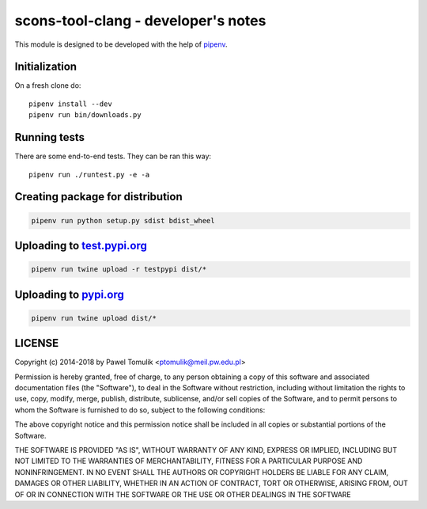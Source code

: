scons-tool-clang - developer's notes
====================================

This module is designed to be developed with the help of pipenv_.

Initialization
--------------

On a fresh clone do::

   pipenv install --dev
   pipenv run bin/downloads.py

Running tests
-------------

There are some end-to-end tests. They can be ran this way::

   pipenv run ./runtest.py -e -a


Creating package for distribution
---------------------------------

.. code:: shell

   pipenv run python setup.py sdist bdist_wheel


Uploading to test.pypi.org_
---------------------------

.. code:: shell

   pipenv run twine upload -r testpypi dist/*

Uploading to pypi.org_
-----------------------

.. code:: shell

   pipenv run twine upload dist/*

LICENSE
-------

Copyright (c) 2014-2018 by Pawel Tomulik <ptomulik@meil.pw.edu.pl>

Permission is hereby granted, free of charge, to any person obtaining a copy
of this software and associated documentation files (the "Software"), to deal
in the Software without restriction, including without limitation the rights
to use, copy, modify, merge, publish, distribute, sublicense, and/or sell
copies of the Software, and to permit persons to whom the Software is
furnished to do so, subject to the following conditions:

The above copyright notice and this permission notice shall be included in all
copies or substantial portions of the Software.

THE SOFTWARE IS PROVIDED "AS IS", WITHOUT WARRANTY OF ANY KIND, EXPRESS OR
IMPLIED, INCLUDING BUT NOT LIMITED TO THE WARRANTIES OF MERCHANTABILITY,
FITNESS FOR A PARTICULAR PURPOSE AND NONINFRINGEMENT. IN NO EVENT SHALL THE
AUTHORS OR COPYRIGHT HOLDERS BE LIABLE FOR ANY CLAIM, DAMAGES OR OTHER
LIABILITY, WHETHER IN AN ACTION OF CONTRACT, TORT OR OTHERWISE, ARISING FROM,
OUT OF OR IN CONNECTION WITH THE SOFTWARE OR THE USE OR OTHER DEALINGS IN THE
SOFTWARE

.. _scons-tool-clang: https://github.com/ptomulik/scons-tool-clang
.. _pipenv: https://pipenv.readthedocs.io/
.. _test.pypi.org: https://test.pypi.org/
.. _pypi.org: https://pypi.org/

.. <!--- vim: set expandtab tabstop=2 shiftwidth=2 syntax=rst: -->
